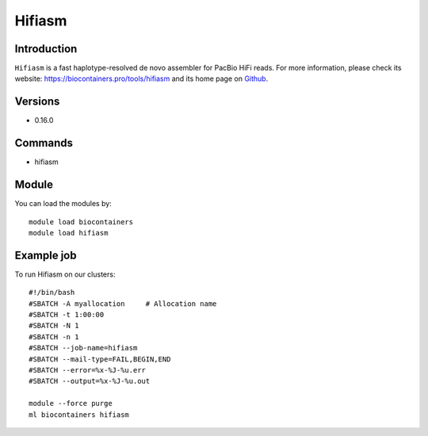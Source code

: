 .. _backbone-label:

Hifiasm
==============================

Introduction
~~~~~~~~
``Hifiasm`` is a fast haplotype-resolved de novo assembler for PacBio HiFi reads. For more information, please check its website: https://biocontainers.pro/tools/hifiasm and its home page on `Github`_.

Versions
~~~~~~~~
- 0.16.0

Commands
~~~~~~~
- hifiasm

Module
~~~~~~~~
You can load the modules by::
    
    module load biocontainers
    module load hifiasm

Example job
~~~~~
To run Hifiasm on our clusters::

    #!/bin/bash
    #SBATCH -A myallocation     # Allocation name 
    #SBATCH -t 1:00:00
    #SBATCH -N 1
    #SBATCH -n 1
    #SBATCH --job-name=hifiasm
    #SBATCH --mail-type=FAIL,BEGIN,END
    #SBATCH --error=%x-%J-%u.err
    #SBATCH --output=%x-%J-%u.out

    module --force purge
    ml biocontainers hifiasm

.. _Github: https://github.com/chhylp123/hifiasm